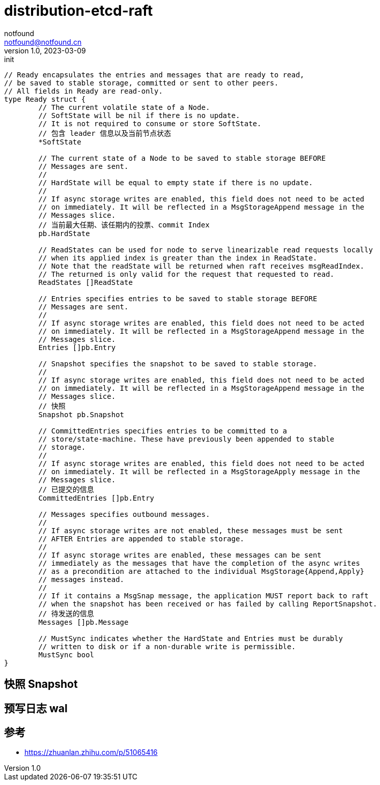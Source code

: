 = distribution-etcd-raft
notfound <notfound@notfound.cn>
1.0, 2023-03-09: init

:page-slug: distribution-etcd-raft
:page-category: distribution
:page-draft: true


[source,go]
----
// Ready encapsulates the entries and messages that are ready to read,
// be saved to stable storage, committed or sent to other peers.
// All fields in Ready are read-only.
type Ready struct {
	// The current volatile state of a Node.
	// SoftState will be nil if there is no update.
	// It is not required to consume or store SoftState.
	// 包含 leader 信息以及当前节点状态
	*SoftState

	// The current state of a Node to be saved to stable storage BEFORE
	// Messages are sent.
	//
	// HardState will be equal to empty state if there is no update.
	//
	// If async storage writes are enabled, this field does not need to be acted
	// on immediately. It will be reflected in a MsgStorageAppend message in the
	// Messages slice.
	// 当前最大任期、该任期内的投票、commit Index
	pb.HardState

	// ReadStates can be used for node to serve linearizable read requests locally
	// when its applied index is greater than the index in ReadState.
	// Note that the readState will be returned when raft receives msgReadIndex.
	// The returned is only valid for the request that requested to read.
	ReadStates []ReadState

	// Entries specifies entries to be saved to stable storage BEFORE
	// Messages are sent.
	//
	// If async storage writes are enabled, this field does not need to be acted
	// on immediately. It will be reflected in a MsgStorageAppend message in the
	// Messages slice.
	Entries []pb.Entry

	// Snapshot specifies the snapshot to be saved to stable storage.
	//
	// If async storage writes are enabled, this field does not need to be acted
	// on immediately. It will be reflected in a MsgStorageAppend message in the
	// Messages slice.
	// 快照
	Snapshot pb.Snapshot

	// CommittedEntries specifies entries to be committed to a
	// store/state-machine. These have previously been appended to stable
	// storage.
	//
	// If async storage writes are enabled, this field does not need to be acted
	// on immediately. It will be reflected in a MsgStorageApply message in the
	// Messages slice.
	// 已提交的信息
	CommittedEntries []pb.Entry

	// Messages specifies outbound messages.
	//
	// If async storage writes are not enabled, these messages must be sent
	// AFTER Entries are appended to stable storage.
	//
	// If async storage writes are enabled, these messages can be sent
	// immediately as the messages that have the completion of the async writes
	// as a precondition are attached to the individual MsgStorage{Append,Apply}
	// messages instead.
	//
	// If it contains a MsgSnap message, the application MUST report back to raft
	// when the snapshot has been received or has failed by calling ReportSnapshot.
	// 待发送的信息
	Messages []pb.Message

	// MustSync indicates whether the HardState and Entries must be durably
	// written to disk or if a non-durable write is permissible.
	MustSync bool
}
----

== 快照 Snapshot

== 预写日志 wal

== 参考

* https://zhuanlan.zhihu.com/p/51065416
